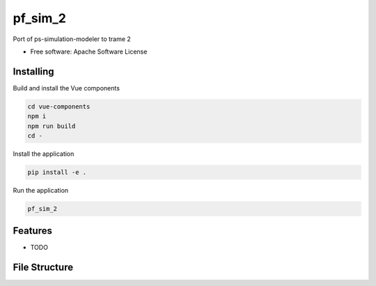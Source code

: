 ========
pf_sim_2
========

Port of ps-simulation-modeler to trame 2


* Free software: Apache Software License


Installing
----------
Build and install the Vue components

.. code-block:: console

    cd vue-components
    npm i
    npm run build
    cd -

Install the application

.. code-block:: console

    pip install -e .


Run the application

.. code-block:: console

    pf_sim_2

Features
--------

* TODO


File Structure
--------------
.. code-block:: console
  - pf_sim_2/
      - app/
          - engine/ # Trame logic
              - model/    # Simput model/UI definitions
              - snippets/ # logic for page code snippets
              - engine.py # Main logic handler
              - ...       # Logic components (generally specific to pages)

          - ui/ # Trame UI
              - ui.py # Main UI handler
              - ...   # UI components (pages)

          - main.py # Entry point

      - module/  # Serve the compiled Vue components
      - widgets/ # Python wrapper around the Vue components

  - vue-components/src/components # Custom Vue components
      - FileDatabase/ # FileDatabase Vue component
          - index.vue     # Vue component
          - script.js     # JS logic
          - template.html # HTML template

      - ... # Other Vue components

  - data/ # Data files (specified by cli args)
      - database/ # FileDatabase data
      - output/   # Project Output data
      - share/    # Shared data

